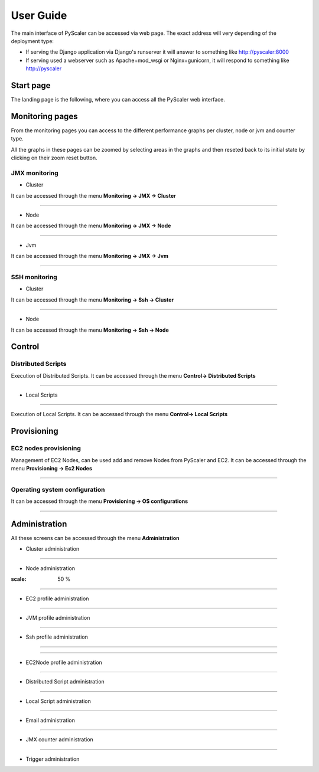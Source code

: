 User Guide
====================================

The main interface of PyScaler can be accessed via web page. The exact address will very depending of the deployment type:

- If serving the Django application via Django's runserver it will answer to something like http://pyscaler:8000
- If serving used a webserver such as Apache+mod_wsgi or Nginx+gunicorn, it will respond to something like http://pyscaler

Start page
------------------
The landing page is the following, where you can access all the PyScaler web interface.

.. image:: images/pyscalerWelcome.png

Monitoring pages
-----------------------

From the monitoring pages you can access to the different performance graphs per cluster, node or jvm and counter type.

All the graphs in these pages can be zoomed by selecting areas in the graphs and then reseted back to its initial state
by clicking on their zoom reset button.

JMX monitoring
~~~~~~~~~~~~~~~~~~~~~~~~~~

- Cluster

It can be accessed through the menu **Monitoring -> JMX -> Cluster**

.. image:: images/pyscalerJMXCluster.png

----

- Node

It can be accessed through the menu **Monitoring -> JMX -> Node**

----

.. image:: images/pyscalerJMXNode.png

- Jvm

It can be accessed through the menu **Monitoring -> JMX -> Jvm**

.. image:: images/pyscalerJMXJVM.png

----

SSH monitoring
~~~~~~~~~~~~~~~~~~~~~~~~~~

- Cluster

It can be accessed through the menu **Monitoring -> Ssh -> Cluster**

.. image:: images/pyscalerSSHCluster.png

----

- Node

It can be accessed through the menu **Monitoring -> Ssh -> Node**

.. image:: images/pyscalerSSHNode.png

Control
-----------------------

Distributed Scripts
~~~~~~~~~~~~~~~~~~~~~~~~~~


Execution of Distributed Scripts. It can be accessed through the menu **Control-> Distributed Scripts**

.. image:: images/pyscalerDistributedScripts.png

----

- Local Scripts
~~~~~~~~~~~~~~~~~~~~~~~~~~

Execution of Local Scripts. It can be accessed through the menu **Control-> Local Scripts**

.. image:: images/pyscalerLocalScripts.png


Provisioning
-----------------------

EC2 nodes provisioning
~~~~~~~~~~~~~~~~~~~~~~~~~~

Management of EC2 Nodes, can be used add and remove Nodes from PyScaler and EC2. It can be accessed through the menu **Provisioning -> Ec2 Nodes**

.. image:: images/pyscalerEC2Nodes.png

----

Operating system configuration
~~~~~~~~~~~~~~~~~~~~~~~~~~
It can be accessed through the menu **Provisioning -> OS configurations**

.. image:: images/pyscalerOSConfiguration.png

----

Administration
-----------------------
All these screens can be accessed through the menu **Administration**

- Cluster administration

.. image:: images/pyscalerAdministrationCluster.png

----

- Node administration

.. image:: images/pyscalerAdministrationNode.png
:scale: 50 %

----

- EC2 profile administration

.. image:: images/pyscalerAdministrationEc2Profile.png

----

- JVM profile administration

.. image:: images/pyscalerAdministrationJVMProfile.png

----

- Ssh profile administration

----

.. image:: images/pyscalerAdministrationSshProfile.png

----

- EC2Node profile administration

.. image:: images/pyscalerAdministrationDeployEc2Node.png

----

- Distributed Script administration

.. image:: images/pyscalerAdministrationDistributedScript.png

----

- Local Script administration

.. image:: images/pyscalerAdministrationLocalScript.png

----

- Email administration

.. image:: images/pyscalerAdministrationEmail.png

----

- JMX counter administration

.. image:: images/pyscalerAdministrationJmxCounter.png

----

- Trigger administration

.. image:: images/pyscalerAdministrationTrigger.png